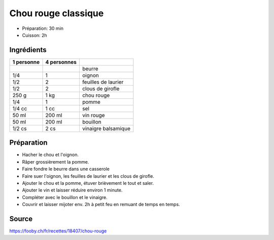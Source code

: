 .. index:: Chou rouge; ...classique
.. index:: Menu: chasse; Chou rouge classique
.. index:: Saisons: hiver; Chou rouge classique

.. index:: Beurre; Chou rouge classique
.. index:: Oignon; Chou rouge classique
.. index:: Laurier; Chou rouge classique
.. index:: Clou de girofle; Chou rouge classique
.. index:: Pomme; Chou rouge classique
.. index:: Vin rouge; Chou rouge classique
.. index:: Bouillon; Chou rouge classique
.. index:: Vinaigre balsamique; Chou rouge classique

.. _cuisine_chou_rouge_classique:

Chou rouge classique
####################

* Préparation: 30 min
* Cuisson: 2h


Ingrédients
===========

+------------+-------------+---------------------------------------------------+
| 1 personne | 4 personnes |                                                   |
+============+=============+===================================================+
|            |             | beurre                                            |
+------------+-------------+---------------------------------------------------+
|        1/4 |           1 | oignon                                            |
+------------+-------------+---------------------------------------------------+
|        1/2 |           2 | feuilles de laurier                               |
+------------+-------------+---------------------------------------------------+
|        1/2 |           2 | clous de girofle                                  |
+------------+-------------+---------------------------------------------------+
|      250 g |        1 kg | chou rouge                                        |
+------------+-------------+---------------------------------------------------+
|        1/4 |           1 | pomme                                             |
+------------+-------------+---------------------------------------------------+
|     1/4 cc |        1 cc | sel                                               |
+------------+-------------+---------------------------------------------------+
|      50 ml |      200 ml | vin rouge                                         |
+------------+-------------+---------------------------------------------------+
|      50 ml |      200 ml | bouillon                                          |
+------------+-------------+---------------------------------------------------+
|     1/2 cs |        2 cs | vinaigre balsamique                               |
+------------+-------------+---------------------------------------------------+



Préparation
===========

* Hacher le chou et l'oignon.
* Râper grossièrement la pomme.
* Faire fondre le beurre dans une casserole
* Faire suer l'oignon, les feuilles de laurier et les clous de girofle.
* Ajouter le chou et la pomme, étuver brièvement le tout et saler.
* Ajouter le vin et laisser réduire environ 1 minute.
* Compléter avec le bouillon et le vinaigre.
* Couvrir et laisser mijoter env. 2h à petit feu en remuant de temps en temps. 


Source
======

https://fooby.ch/fr/recettes/18407/chou-rouge
